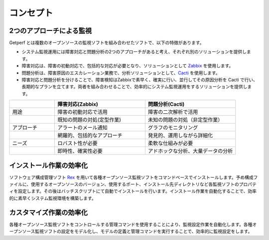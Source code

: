 コンセプト
==========

2つのアプローチによる監視
-------------------------

Getperf
とは複数のオープンソースの監視ソフトを組み合わせたソフトで、以下の特徴があります。

* システム監視運用には障害対応と問題分析の2つのアプローチがあると考え、それぞれ別のソリューションを提供します。
* 障害対応は、障害の初動対応で、包括的な対応が必要となり、ソリューションとして `Zabbix <http://www.zabbix.com>`_ を使用します。
* 問題分析は、障害原因のエスカレーション業務で、分析ソリューションとして、`Cacti <http://www.cacti.net/>`_ を使用します。
* 障害対応と問題分析を分けることで、障害検知はZabbixで素早く、確実に行い、並行してその原因分析を Cacti で行い、長期的なプランを立てます。両者を組み合わせることで、効率的にシステム監視運用をするソリューションを提供します。

.. list-table:: 
   :widths: 20 40 40
   :header-rows: 1

   * - 
     - 障害対応(Zabbix)
     - 問題分析(Cacti)
   * - 用途
     - 障害の初動対応で活用
     - 障害の二次解析で活用
   * - 
     - 既知の問題の対処(定型作業)
     - 未知の問題の対処（非定型作業）
   * - アプローチ
     - アラートのメール通知
     - グラフのモニタリング
   * - 
     - 網羅的、包括的なアプローチ
     - 発見的、運用しながら詳細化
   * - ニーズ
     - ロバスト性が必要
     - 柔軟な仕組みが必要
   * - 
     - 即時性、確実性必要
     - アドホックな分析、大量データの分析

インストール作業の効率化
------------------------

ソフトウェア構成管理ソフト `Rex <https://www.rexify.org/>`_ を用いて各種オープンソース監視ソフトをコマンドベースでインストールします。予め構成ファイルに、使用するオープンソースのバージョン、使用するポート、インストール先ディレクトリなど各監視ソフトのプロパティを設定します。その後はバッチスクリプトにて自動でインストールを行います。インストール作業を自動化することで、効率的に素早くシステム監視環境を構築します。

カスタマイズ作業の効率化
------------------------

各種オープンソース監視ソフトをコントロールする管理コマンドを使用することにより、監視設定作業を自動化します。各種オープンソース監視ソフトの設定をモデル化し、モデルの定義と管理コマンドを実行することで、効率的に監視設定をします。
